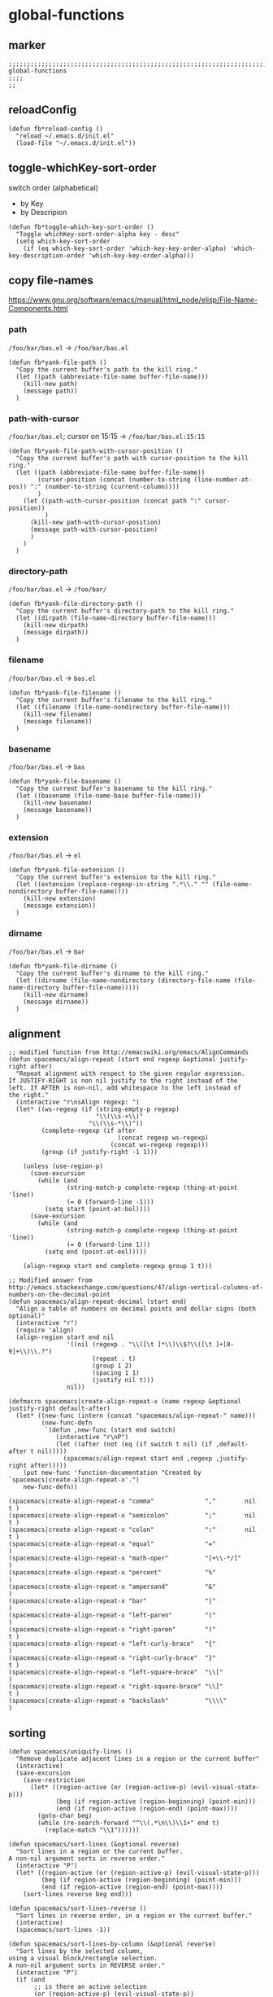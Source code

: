 * global-functions
** marker
#+begin_src elisp
  ;;;;;;;;;;;;;;;;;;;;;;;;;;;;;;;;;;;;;;;;;;;;;;;;;;;;;;;;;;;;;;;;;;;;;;;;;;;;;;;;;;;;;;;;;;;;;;;;;;;;; global-functions
  ;;;;
  ;;
#+end_src
** reloadConfig
#+begin_src elisp
  (defun fb*reload-config ()
    "reload ~/.emacs.d/init.el"
    (load-file "~/.emacs.d/init.el"))
#+end_src
** toggle-whichKey-sort-order
switch order (alphabetical)
- by Key
- by Descripion
#+begin_src elisp
(defun fb*toggle-which-key-sort-order ()
  "Toggle whichKey-sort-order-alpha key - desc"
  (setq which-key-sort-order
	(if (eq which-key-sort-order 'which-key-key-order-alpha) 'which-key-description-order 'which-key-key-order-alpha)))
#+end_src
** copy file-names
https://www.gnu.org/software/emacs/manual/html_node/elisp/File-Name-Components.html
*** path
=/foo/bar/bas.el= -> =/foo/bar/bas.el=
#+begin_src elisp
  (defun fb*yank-file-path ()
    "Copy the current buffer's path to the kill ring."
    (let ((path (abbreviate-file-name buffer-file-name)))
      (kill-new path)
      (message path))
    )
#+end_src
*** path-with-cursor
=/foo/bar/bas.el=; cursor on 15:15 -> =/foo/bar/bas.el:15:15=
#+begin_src elisp
  (defun fb*yank-file-path-with-cursor-position ()
    "Copy the current buffer's path with cursor-position to the kill ring."
    (let ((path (abbreviate-file-name buffer-file-name))
          (cursor-position (concat (number-to-string (line-number-at-pos)) ":" (number-to-string (current-column))))
          )
      (let ((path-with-cursor-position (concat path ":" cursor-position))
            )
        (kill-new path-with-cursor-position)
        (message path-with-cursor-position)
        )
      )
    )
#+end_src
*** directory-path
=/foo/bar/bas.el= -> =/foo/bar/=
#+begin_src elisp
  (defun fb*yank-file-directory-path ()
    "Copy the current buffer's directory-path to the kill ring."
    (let ((dirpath (file-name-directory buffer-file-name)))
      (kill-new dirpath)
      (message dirpath))
    )
#+end_src
*** filename
=/foo/bar/bas.el= -> =bas.el=
#+begin_src elisp
  (defun fb*yank-file-filename ()
    "Copy the current buffer's filename to the kill ring."
    (let ((filename (file-name-nondirectory buffer-file-name)))
      (kill-new filename)
      (message filename))
    )
#+end_src
*** basename
=/foo/bar/bas.el= -> =bas=
#+begin_src elisp
  (defun fb*yank-file-basename ()
    "Copy the current buffer's basename to the kill ring."
    (let ((basename (file-name-base buffer-file-name)))
      (kill-new basename)
      (message basename))
    )
#+end_src
*** extension
=/foo/bar/bas.el= -> =el=
#+begin_src elisp
  (defun fb*yank-file-extension ()
    "Copy the current buffer's extension to the kill ring."
    (let ((extension (replace-regexp-in-string ".*\\." "" (file-name-nondirectory buffer-file-name))))
      (kill-new extension)
      (message extension))
    )
#+end_src
*** dirname
=/foo/bar/bas.el= -> =bar=
#+begin_src elisp
  (defun fb*yank-file-dirname ()
    "Copy the current buffer's dirname to the kill ring."
    (let ((dirname (file-name-nondirectory (directory-file-name (file-name-directory buffer-file-name)))))
      (kill-new dirname)
      (message dirname))
    )
#+end_src
** alignment
#+begin_src elisp
;; modified function from http://emacswiki.org/emacs/AlignCommands
(defun spacemacs/align-repeat (start end regexp &optional justify-right after)
  "Repeat alignment with respect to the given regular expression.
If JUSTIFY-RIGHT is non nil justify to the right instead of the
left. If AFTER is non-nil, add whitespace to the left instead of
the right."
  (interactive "r\nsAlign regexp: ")
  (let* ((ws-regexp (if (string-empty-p regexp)
                        "\\(\\s-+\\)"
                      "\\(\\s-*\\)"))
         (complete-regexp (if after
                              (concat regexp ws-regexp)
                            (concat ws-regexp regexp)))
         (group (if justify-right -1 1)))

    (unless (use-region-p)
      (save-excursion
        (while (and
                (string-match-p complete-regexp (thing-at-point 'line))
                (= 0 (forward-line -1)))
          (setq start (point-at-bol))))
      (save-excursion
        (while (and
                (string-match-p complete-regexp (thing-at-point 'line))
                (= 0 (forward-line 1)))
          (setq end (point-at-eol)))))

    (align-regexp start end complete-regexp group 1 t)))

;; Modified answer from http://emacs.stackexchange.com/questions/47/align-vertical-columns-of-numbers-on-the-decimal-point
(defun spacemacs/align-repeat-decimal (start end)
  "Align a table of numbers on decimal points and dollar signs (both optional)"
  (interactive "r")
  (require 'align)
  (align-region start end nil
                '((nil (regexp . "\\([\t ]*\\)\\$?\\([\t ]+[0-9]+\\)\\.?")
                       (repeat . t)
                       (group 1 2)
                       (spacing 1 1)
                       (justify nil t)))
                nil))

(defmacro spacemacs|create-align-repeat-x (name regexp &optional justify-right default-after)
  (let* ((new-func (intern (concat "spacemacs/align-repeat-" name)))
         (new-func-defn
          `(defun ,new-func (start end switch)
             (interactive "r\nP")
             (let ((after (not (eq (if switch t nil) (if ,default-after t nil)))))
               (spacemacs/align-repeat start end ,regexp ,justify-right after)))))
    (put new-func 'function-documentation "Created by `spacemacs|create-align-repeat-x'.")
    new-func-defn))

(spacemacs|create-align-repeat-x "comma"              ","        nil  t )
(spacemacs|create-align-repeat-x "semicolon"          ";"        nil  t )
(spacemacs|create-align-repeat-x "colon"              ":"        nil  t )
(spacemacs|create-align-repeat-x "equal"              "="               )
(spacemacs|create-align-repeat-x "math-oper"          "[+\\-*/]"        )
(spacemacs|create-align-repeat-x "percent"            "%"               )
(spacemacs|create-align-repeat-x "ampersand"          "&"               )
(spacemacs|create-align-repeat-x "bar"                "|"               )
(spacemacs|create-align-repeat-x "left-paren"         "("               )
(spacemacs|create-align-repeat-x "right-paren"        ")"             t )
(spacemacs|create-align-repeat-x "left-curly-brace"   "{"               )
(spacemacs|create-align-repeat-x "right-curly-brace"  "}"             t )
(spacemacs|create-align-repeat-x "left-square-brace"  "\\["             )
(spacemacs|create-align-repeat-x "right-square-brace" "\\]"           t )
(spacemacs|create-align-repeat-x "backslash"          "\\\\"            )
#+end_src
** sorting
#+begin_src elisp
(defun spacemacs/uniquify-lines ()
  "Remove duplicate adjacent lines in a region or the current buffer"
  (interactive)
  (save-excursion
    (save-restriction
      (let* ((region-active (or (region-active-p) (evil-visual-state-p)))
             (beg (if region-active (region-beginning) (point-min)))
             (end (if region-active (region-end) (point-max))))
        (goto-char beg)
        (while (re-search-forward "^\\(.*\n\\)\\1+" end t)
          (replace-match "\\1"))))))

(defun spacemacs/sort-lines (&optional reverse)
  "Sort lines in a region or the current buffer.
A non-nil argument sorts in reverse order."
  (interactive "P")
  (let* ((region-active (or (region-active-p) (evil-visual-state-p)))
         (beg (if region-active (region-beginning) (point-min)))
         (end (if region-active (region-end) (point-max))))
    (sort-lines reverse beg end)))

(defun spacemacs/sort-lines-reverse ()
  "Sort lines in reverse order, in a region or the current buffer."
  (interactive)
  (spacemacs/sort-lines -1))

(defun spacemacs/sort-lines-by-column (&optional reverse)
  "Sort lines by the selected column,
using a visual block/rectangle selection.
A non-nil argument sorts in REVERSE order."
  (interactive "P")
  (if (and
       ;; is there an active selection
       (or (region-active-p) (evil-visual-state-p))
       ;; is it a block or rectangle selection
       (or (eq evil-visual-selection 'block) (eq rectangle-mark-mode t))
       ;; is the selection height 2 or more lines
       (>= (1+ (- (line-number-at-pos (region-end))
                  (line-number-at-pos (region-beginning)))) 2))
      (sort-columns reverse (region-beginning) (region-end))
    (error
     "Sorting by column requires a block/rect selection on 2 or more lines.")))

(defun spacemacs/sort-lines-by-column-reverse ()
  "Sort lines by the selected column in reverse order,
using a visual block/rectangle selection."
  (interactive)
  (spacemacs/sort-lines-by-column -1))
#+end_src
** transform
*** brackets to braces
#+begin_src elisp
  (defun fb*transform-square-brackets-to-round-ones(string-to-transform)
    "Transforms [ into ( and ] into ), other chars left unchanged."
    (concat
    (mapcar #'(lambda (c) (if (equal c ?\[) ?\( (if (equal c ?\]) ?\) c))) string-to-transform))
    )
#+end_src
